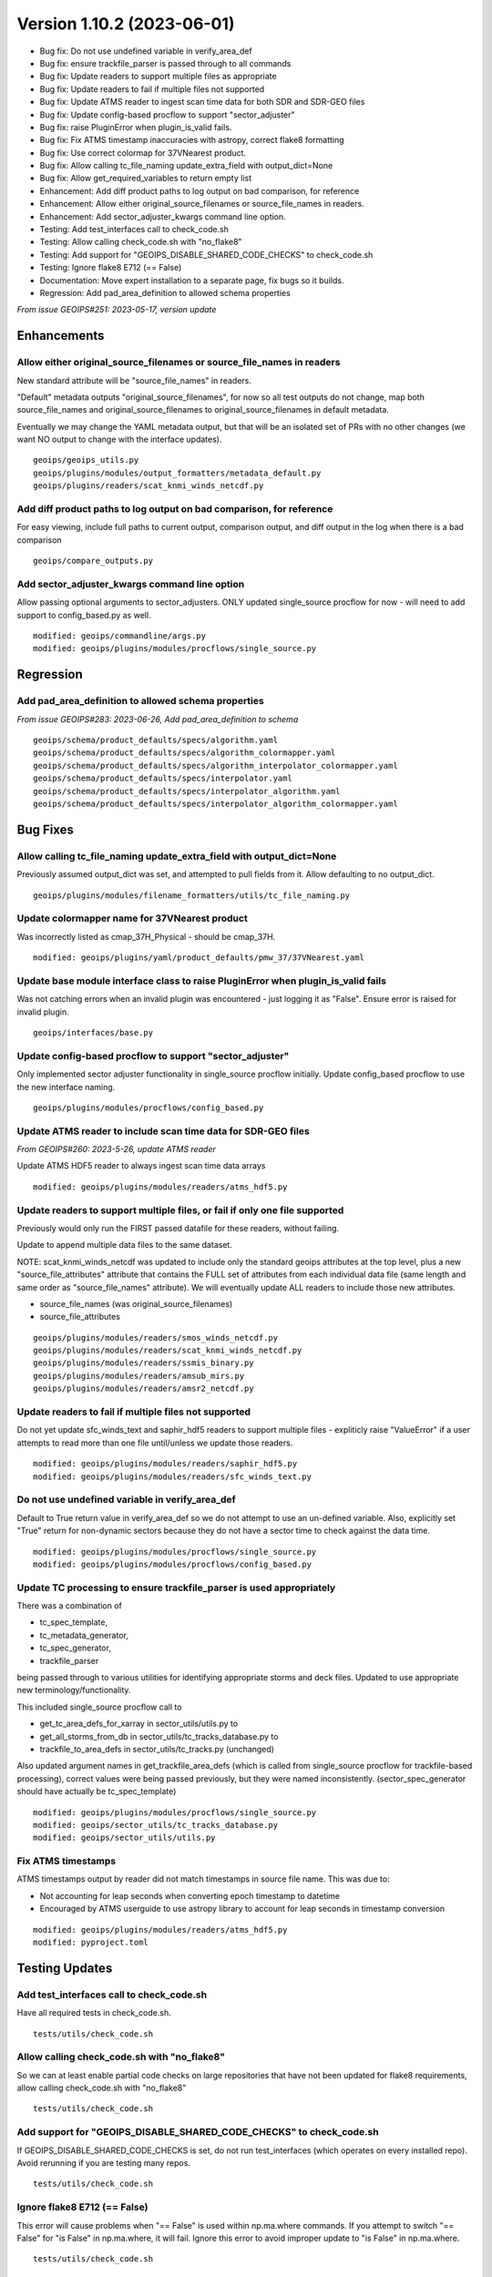.. dropdown:: Distribution Statement

 | # # # Distribution Statement A. Approved for public release. Distribution is unlimited.
 | # # #
 | # # # Author:
 | # # # Naval Research Laboratory, Marine Meteorology Division
 | # # #
 | # # # This program is free software: you can redistribute it and/or modify it under
 | # # # the terms of the NRLMMD License included with this program. This program is
 | # # # distributed WITHOUT ANY WARRANTY; without even the implied warranty of
 | # # # MERCHANTABILITY or FITNESS FOR A PARTICULAR PURPOSE. See the included license
 | # # # for more details. If you did not receive the license, for more information see:
 | # # # https://github.com/U-S-NRL-Marine-Meteorology-Division/

Version 1.10.2 (2023-06-01)
***************************

* Bug fix: Do not use undefined variable in verify_area_def
* Bug fix: ensure trackfile_parser is passed through to all commands
* Bug fix: Update readers to support multiple files as appropriate
* Bug fix: Update readers to fail if multiple files not supported
* Bug fix: Update ATMS reader to ingest scan time data for both SDR and SDR-GEO files
* Bug fix: Update config-based procflow to support "sector_adjuster"
* Bug fix: raise PluginError when plugin_is_valid fails.
* Bug fix: Fix ATMS timestamp inaccuracies with astropy, correct flake8 formatting
* Bug fix: Use correct colormap for 37VNearest product.
* Bug fix: Allow calling tc_file_naming update_extra_field with output_dict=None
* Bug fix: Allow get_required_variables to return empty list
* Enhancement: Add diff product paths to log output on bad comparison, for reference
* Enhancement: Allow either original_source_filenames or source_file_names in readers.
* Enhancement: Add sector_adjuster_kwargs command line option.
* Testing: Add test_interfaces call to check_code.sh
* Testing: Allow calling check_code.sh with "no_flake8"
* Testing: Add support for "GEOIPS_DISABLE_SHARED_CODE_CHECKS" to check_code.sh
* Testing: Ignore flake8 E712 (== False)
* Documentation: Move expert installation to a separate page, fix bugs so it builds.
* Regression: Add pad_area_definition to allowed schema properties

*From issue GEOIPS#251: 2023-05-17, version update*

Enhancements
============

Allow either original_source_filenames or source_file_names in readers
----------------------------------------------------------------------

New standard attribute will be "source_file_names" in readers.

"Default" metadata outputs "original_source_filenames", for now so all test outputs
do not change, map both source_file_names and original_source_filenames to
original_source_filenames in default metadata.

Eventually we may change the YAML metadata output, but that will be an isolated
set of PRs with no other changes (we want NO output to change with the interface
updates).

::

  geoips/geoips_utils.py
  geoips/plugins/modules/output_formatters/metadata_default.py
  geoips/plugins/readers/scat_knmi_winds_netcdf.py

Add diff product paths to log output on bad comparison, for reference
---------------------------------------------------------------------

For easy viewing, include full paths to current output, comparison output, and
diff output in the log when there is a bad comparison

::

  geoips/compare_outputs.py

Add sector_adjuster_kwargs command line option
----------------------------------------------

Allow passing optional arguments to sector_adjusters.  ONLY updated single_source
procflow for now - will need to add support to config_based.py as well.

::

  modified: geoips/commandline/args.py
  modified: geoips/plugins/modules/procflows/single_source.py

Regression
==========

Add pad_area_definition to allowed schema properties
----------------------------------------------------

*From issue GEOIPS#283: 2023-06-26, Add pad_area_definition to schema*

::

  geoips/schema/product_defaults/specs/algorithm.yaml
  geoips/schema/product_defaults/specs/algorithm_colormapper.yaml
  geoips/schema/product_defaults/specs/algorithm_interpolator_colormapper.yaml
  geoips/schema/product_defaults/specs/interpolator.yaml
  geoips/schema/product_defaults/specs/interpolator_algorithm.yaml
  geoips/schema/product_defaults/specs/interpolator_algorithm_colormapper.yaml
  
Bug Fixes
=========

Allow calling tc_file_naming update_extra_field with output_dict=None
---------------------------------------------------------------------

Previously assumed output_dict was set, and attempted to pull fields from it.
Allow defaulting to no output_dict.

::

  geoips/plugins/modules/filename_formatters/utils/tc_file_naming.py

Update colormapper name for 37VNearest product
----------------------------------------------

Was incorrectly listed as cmap_37H_Physical - should be cmap_37H.

::

  modified: geoips/plugins/yaml/product_defaults/pmw_37/37VNearest.yaml


Update base module interface class to raise PluginError when plugin_is_valid fails
----------------------------------------------------------------------------------

Was not catching errors when an invalid plugin was encountered - just logging it as
"False". Ensure error is raised for invalid plugin.

::

  geoips/interfaces/base.py

Update config-based procflow to support "sector_adjuster"
---------------------------------------------------------

Only implemented sector adjuster functionality in single_source procflow initially.
Update config_based procflow to use the new interface naming.

::

  geoips/plugins/modules/procflows/config_based.py

Update ATMS reader to include scan time data for SDR-GEO files
------------------------------------------------------------------------

*From GEOIPS#260: 2023-5-26, update ATMS reader*

Update ATMS HDF5 reader to always ingest scan time data arrays

::

    modified: geoips/plugins/modules/readers/atms_hdf5.py

Update readers to support multiple files, or fail if only one file supported
----------------------------------------------------------------------------

Previously would only run the FIRST passed datafile for these readers, without
failing.

Update to append multiple data files to the same dataset.

NOTE: scat_knmi_winds_netcdf was updated to include only the standard geoips
attributes at the top level, plus a new "source_file_attributes"
attribute that contains the FULL set of attributes from each individual data
file (same length and same order as "source_file_names" attribute).
We will eventually update ALL readers to include those new attributes.

* source_file_names (was original_source_filenames)
* source_file_attributes

::

  geoips/plugins/modules/readers/smos_winds_netcdf.py
  geoips/plugins/modules/readers/scat_knmi_winds_netcdf.py
  geoips/plugins/modules/readers/ssmis_binary.py
  geoips/plugins/modules/readers/amsub_mirs.py
  geoips/plugins/modules/readers/amsr2_netcdf.py

Update readers to fail if multiple files not supported
------------------------------------------------------

Do not yet update sfc_winds_text and saphir_hdf5 readers to support multiple
files - expliticly raise "ValueError" if a user attempts to read more than
one file until/unless we update those readers.

::

  modified: geoips/plugins/modules/readers/saphir_hdf5.py
  modified: geoips/plugins/modules/readers/sfc_winds_text.py

Do not use undefined variable in verify_area_def
------------------------------------------------

Default to True return value in verify_area_def so we do not attempt to
use an un-defined variable. Also, explicitly set "True" return for
non-dynamic sectors because they do not have a sector time to check
against the data time.

::

  modified: geoips/plugins/modules/procflows/single_source.py
  modified: geoips/plugins/modules/procflows/config_based.py

Update TC processing to ensure trackfile_parser is used appropriately
---------------------------------------------------------------------

There was a combination of

* tc_spec_template,
* tc_metadata_generator,
* tc_spec_generator,
* trackfile_parser

being passed through to various utilities for identifying appropriate
storms and deck files.  Updated to use appropriate new terminology/functionality.

This included single_source procflow call to

* get_tc_area_defs_for_xarray in sector_utils/utils.py to
* get_all_storms_from_db in sector_utils/tc_tracks_database.py to
* trackfile_to_area_defs in sector_utils/tc_tracks.py (unchanged)

Also updated argument names in get_trackfile_area_defs (which is called
from single_source procflow for trackfile-based processing), correct
values were being passed previously, but they were named inconsistently.
(sector_spec_generator should have actually be tc_spec_template)

::

  modified: geoips/plugins/modules/procflows/single_source.py
  modified: geoips/sector_utils/tc_tracks_database.py
  modified: geoips/sector_utils/utils.py

Fix ATMS timestamps
-------------------

ATMS timestamps output by reader did not match timestamps in source file name.
This was due to:

* Not accounting for leap seconds when converting epoch timestamp to datetime
* Encouraged by ATMS userguide to use astropy library to account for leap seconds in timestamp conversion

::

  modified: geoips/plugins/modules/readers/atms_hdf5.py
  modified: pyproject.toml

Testing Updates
===============

Add test_interfaces call to check_code.sh
-----------------------------------------

Have all required tests in check_code.sh.

::

  tests/utils/check_code.sh

Allow calling check_code.sh with "no_flake8"
--------------------------------------------

So we can at least enable partial code checks on large repositories that have
not been updated for flake8 requirements, allow calling check_code.sh with
"no_flake8"

::

  tests/utils/check_code.sh

Add support for "GEOIPS_DISABLE_SHARED_CODE_CHECKS" to check_code.sh
--------------------------------------------------------------------

If GEOIPS_DISABLE_SHARED_CODE_CHECKS is set, do not run test_interfaces (which
operates on every installed repo). Avoid rerunning if you are testing many repos.

::

  tests/utils/check_code.sh

Ignore flake8 E712 (== False)
-----------------------------

This error will cause problems when "== False" is used within np.ma.where commands.
If you attempt to switch "== False" for "is False" in np.ma.where, it will fail.
Ignore this error to avoid improper update to "is False" in np.ma.where.

::

  tests/utils/check_code.sh

Documentation Updates
=====================

Move expert installation to a separate page, fix bugs so it builds
------------------------------------------------------------------

To avoid confusion, keep the expert and standard installation instructions
completely separate - default link points to the conda-based, with no reference
to the expert installation.

::

  modified: docs/source/releases/index.rst
  modified: docs/source/starter/expert_installation.rst
  modified: docs/source/starter/index.rst
  modified: docs/source/starter/installation.rst

Bug Fixes
=========

Allow get_required_variables to return empty list
-------------------------------------------------

*From issue GEOIPS#285: 2023-06-26, Support having no required variables*

Modify get_required_variables function to return an empty list if no
variables are needed.

::

  geoips/dev/product.py